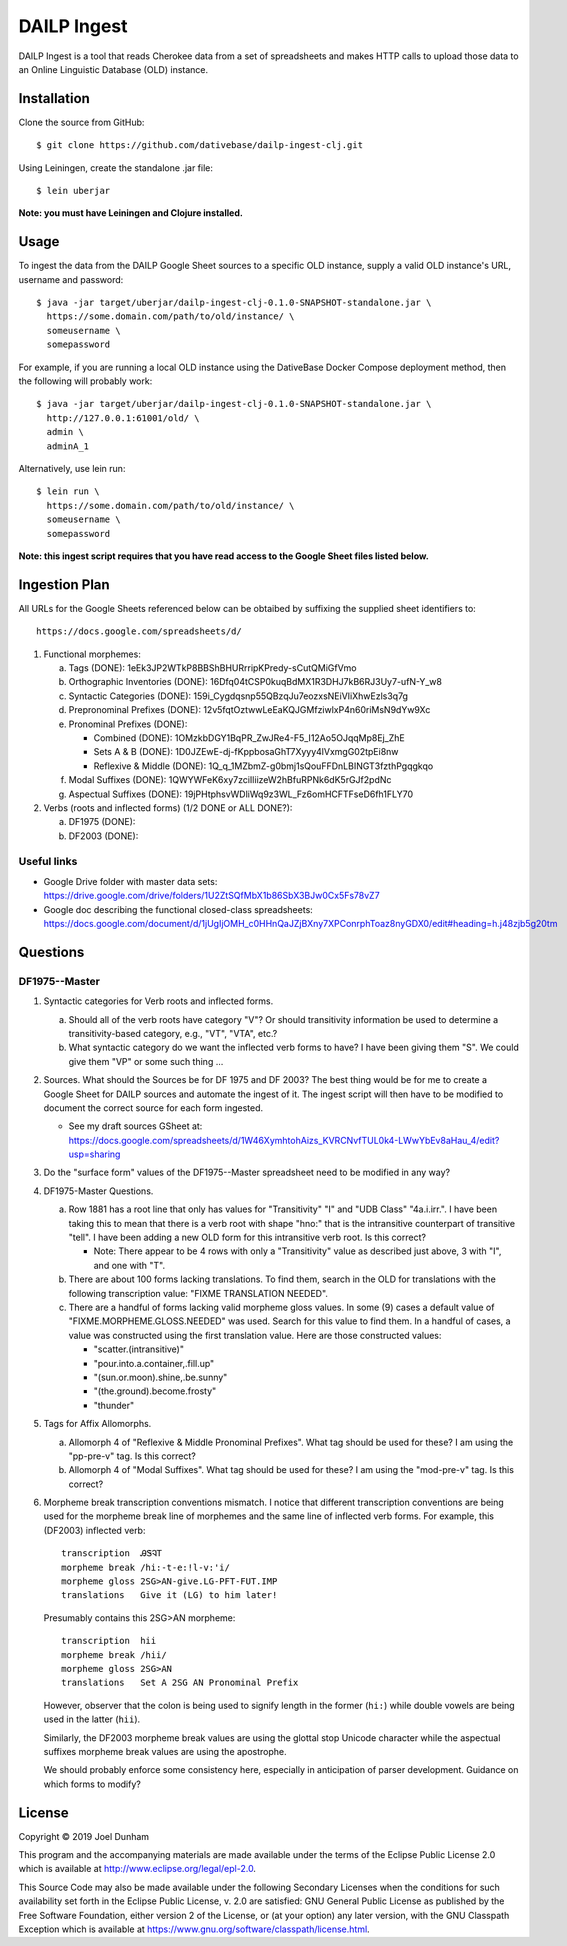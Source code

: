 ================================================================================
  DAILP Ingest
================================================================================

DAILP Ingest is a tool that reads Cherokee data from a set of spreadsheets and
makes HTTP calls to upload those data to an Online Linguistic Database (OLD)
instance.


Installation
================================================================================

Clone the source from GitHub::

    $ git clone https://github.com/dativebase/dailp-ingest-clj.git

Using Leiningen, create the standalone .jar file::

    $ lein uberjar

**Note: you must have Leiningen and Clojure installed.**


Usage
================================================================================

To ingest the data from the DAILP Google Sheet sources to a specific OLD
instance, supply a valid OLD instance's URL, username and password::

    $ java -jar target/uberjar/dailp-ingest-clj-0.1.0-SNAPSHOT-standalone.jar \
      https://some.domain.com/path/to/old/instance/ \
      someusername \
      somepassword

For example, if you are running a local OLD instance using the DativeBase Docker
Compose deployment method, then the following will probably work::

    $ java -jar target/uberjar/dailp-ingest-clj-0.1.0-SNAPSHOT-standalone.jar \
      http://127.0.0.1:61001/old/ \
      admin \
      adminA_1

Alternatively, use lein run::

    $ lein run \
      https://some.domain.com/path/to/old/instance/ \
      someusername \
      somepassword

**Note: this ingest script requires that you have read access to the Google
Sheet files listed below.**


Ingestion Plan
================================================================================

All URLs for the Google Sheets referenced below can be obtaibed by suffixing the supplied sheet identifiers to::

    https://docs.google.com/spreadsheets/d/
1. Functional morphemes:

   a. Tags (DONE): 1eEk3JP2WTkP8BBShBHURrripKPredy-sCutQMiGfVmo
   b. Orthographic Inventories (DONE): 16Dfq04tCSP0kuqBdMX1R3DHJ7kB6RJ3Uy7-ufN-Y_w8
   c. Syntactic Categories (DONE): 159i_Cygdqsnp55QBzqJu7eozxsNEiVIiXhwEzls3q7g
   d. Prepronominal Prefixes (DONE): 12v5fqtOztwwLeEaKQJGMfziwlxP4n60riMsN9dYw9Xc
   e. Pronominal Prefixes (DONE):

      - Combined (DONE): 1OMzkbDGY1BqPR_ZwJRe4-F5_I12Ao5OJqqMp8Ej_ZhE
      - Sets A & B (DONE): 1D0JZEwE-dj-fKppbosaGhT7Xyyy4lVxmgG02tpEi8nw
      - Reflexive & Middle (DONE): 1Q_q_1MZbmZ-g0bmj1sQouFFDnLBINGT3fzthPgqgkqo

   f. Modal Suffixes (DONE): 1QWYWFeK6xy7zciIliizeW2hBfuRPNk6dK5rGJf2pdNc
   g. Aspectual Suffixes (DONE): 19jPHtphsvWDliWq9z3WL_Fz6omHCFTFseD6fh1FLY70

2. Verbs (roots and inflected forms) (1/2 DONE or ALL DONE?):

   a. DF1975 (DONE):
   b. DF2003 (DONE):


Useful links
--------------------------------------------------------------------------------

- Google Drive folder with master data sets:
  https://drive.google.com/drive/folders/1U2ZtSQfMbX1b86SbX3BJw0Cx5Fs78vZ7

- Google doc describing the functional closed-class spreadsheets:
  https://docs.google.com/document/d/1jUgIjOMH_c0HHnQaJZjBXny7XPConrphToaz8nyGDX0/edit#heading=h.j48zjb5g20tm


Questions
================================================================================

DF1975--Master
--------------------------------------------------------------------------------

1. Syntactic categories for Verb roots and inflected forms.

   a. Should all of the verb roots have category "V"? Or should transitivity
      information be used to determine a transitivity-based category, e.g.,
      "VT", "VTA", etc.?

   b. What syntactic category do we want the inflected verb forms to have? I
      have been giving them "S". We could give them "VP" or some such thing ...

2. Sources. What should the Sources be for DF 1975 and DF 2003? The best thing
   would be for me to create a Google Sheet for DAILP sources and automate the
   ingest of it. The ingest script will then have to be modified to document
   the correct source for each form ingested.

   - See my draft sources GSheet at:
     https://docs.google.com/spreadsheets/d/1W46XymhtohAizs_KVRCNvfTUL0k4-LWwYbEv8aHau_4/edit?usp=sharing

3. Do the "surface form" values of the DF1975--Master spreadsheet need to be
   modified in any way?

4. DF1975-Master Questions.

   a. Row 1881 has a root line that only has values for "Transitivity" "I" and
      "UDB Class" "4a.i.irr.". I have been taking this to mean that there is a
      verb root with shape "hno:" that is the intransitive counterpart of
      transitive "tell". I have been adding a new OLD form for this intransitive
      verb root. Is this correct?

      - Note: There appear to be 4 rows with only a "Transitivity" value as
        described just above, 3 with "I", and one with "T".

   b. There are about 100 forms lacking translations. To find them, search in
      the OLD for translations with the following transcription value: "FIXME
      TRANSLATION NEEDED".

   c. There are a handful of forms lacking valid morpheme gloss values. In some
      (9) cases a default value of "FIXME.MORPHEME.GLOSS.NEEDED" was used.
      Search for this value to find them. In a handful of cases, a value was
      constructed using the first translation value. Here are those constructed
      values:

      - "scatter.(intransitive)"
      - "pour.into.a.container,.fill.up"
      - "(sun.or.moon).shine,.be.sunny"
      - "(the.ground).become.frosty"
      - "thunder"

5. Tags for Affix Allomorphs.

   a. Allomorph 4 of "Reflexive & Middle Pronominal Prefixes". What tag should
      be used for these? I am using the "pp-pre-v" tag. Is this correct?

   b. Allomorph 4 of "Modal Suffixes". What tag should be used for these? I am
      using the "mod-pre-v" tag. Is this correct?

6. Morpheme break transcription conventions mismatch. I notice that different
   transcription conventions are being used for the morpheme break line of
   morphemes and the same line of inflected verb forms. For example, this
   (DF2003) inflected verb::

       transcription  ᎯᏕᎸᎢ
       morpheme break /hi:-t-e:!l-v:'i/
       morpheme gloss 2SG>AN-give.LG-PFT-FUT.IMP
       translations   Give it (LG) to him later!

   Presumably contains this 2SG>AN morpheme::

       transcription  hii
       morpheme break /hii/
       morpheme gloss 2SG>AN
       translations   Set A 2SG AN Pronominal Prefix

   However, observer that the colon is being used to signify length in the
   former (``hi:``) while double vowels are being used in the latter (``hii``).

   Similarly, the DF2003 morpheme break values are using the glottal stop
   Unicode character while the aspectual suffixes morpheme break values are
   using the apostrophe.

   We should probably enforce some consistency here, especially in anticipation
   of parser development. Guidance on which forms to modify?



License
================================================================================

Copyright © 2019 Joel Dunham

This program and the accompanying materials are made available under the
terms of the Eclipse Public License 2.0 which is available at
http://www.eclipse.org/legal/epl-2.0.

This Source Code may also be made available under the following Secondary
Licenses when the conditions for such availability set forth in the Eclipse
Public License, v. 2.0 are satisfied: GNU General Public License as published by
the Free Software Foundation, either version 2 of the License, or (at your
option) any later version, with the GNU Classpath Exception which is available
at https://www.gnu.org/software/classpath/license.html.
